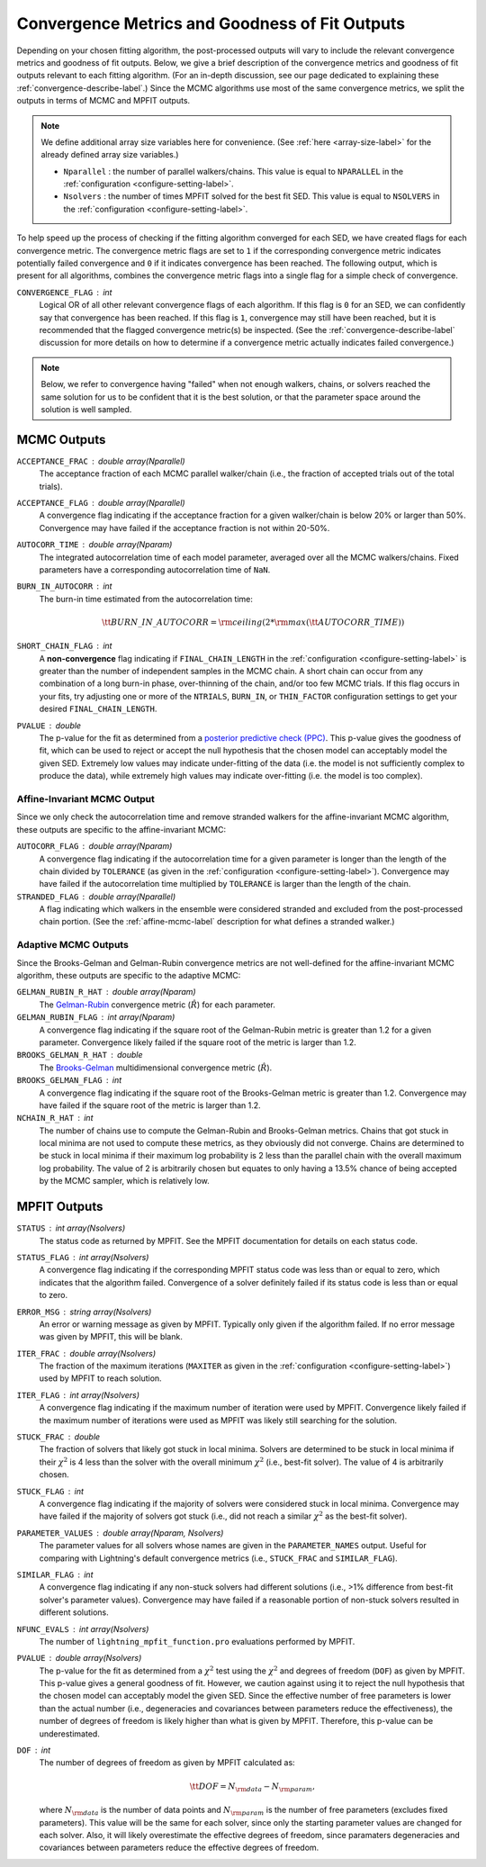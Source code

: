 .. _converge-good-label:

Convergence Metrics and Goodness of Fit Outputs
===============================================

Depending on your chosen fitting algorithm, the post-processed outputs will vary to include the
relevant convergence metrics and goodness of fit outputs. Below, we give a brief description of
the convergence metrics and goodness of fit outputs relevant to each fitting algorithm. (For an
in-depth discussion, see our page dedicated to explaining these :ref:`convergence-describe-label`.)
Since the MCMC algorithms use most of the same convergence metrics, we split the outputs in terms
of MCMC and MPFIT outputs.

.. note::

    We define additional array size variables here for convenience. 
    (See :ref:`here <array-size-label>` for the already defined array size variables.)

    - ``Nparallel`` : the number of parallel walkers/chains. This value is equal to
      ``NPARALLEL`` in the :ref:`configuration <configure-setting-label>`.
    - ``Nsolvers`` : the number of times MPFIT solved for the best fit SED. This value
      is equal to ``NSOLVERS`` in the :ref:`configuration <configure-setting-label>`.



To help speed up the process of checking if the fitting algorithm converged for each SED, we have
created flags for each convergence metric. The convergence metric flags are set to ``1`` if the 
corresponding convergence metric indicates potentially failed convergence and  ``0`` if it indicates
convergence has been reached. The following output, which is present for all algorithms, combines the
convergence metric flags into a single flag for a simple check of convergence.

``CONVERGENCE_FLAG`` : int
   Logical OR of all other relevant convergence flags of each algorithm. If this flag is ``0`` for
   an SED, we can confidently say that convergence has been reached. If this flag is ``1``, convergence
   may still have been reached, but it is recommended that the flagged convergence metric(s) be inspected.
   (See the :ref:`convergence-describe-label` discussion for more details on how to determine if a
   convergence metric actually indicates failed convergence.)

.. note::

    Below, we refer to convergence having "failed" when not enough walkers, chains, or solvers
    reached the same solution for us to be confident that it is the best solution, or that 
    the parameter space around the solution is well sampled.


MCMC Outputs
------------

``ACCEPTANCE_FRAC`` : double array(Nparallel)
    The acceptance fraction of each MCMC parallel walker/chain (i.e., the fraction 
    of accepted trials out of the total trials).

``ACCEPTANCE_FLAG`` : double array(Nparallel)
    A convergence flag indicating if the acceptance fraction for a given walker/chain
    is below 20% or larger than 50%. Convergence may have failed if the acceptance
    fraction is not within 20-50%.

``AUTOCORR_TIME`` : double array(Nparam)
    The integrated autocorrelation time of each model parameter, averaged over all the MCMC
    walkers/chains. Fixed parameters have a corresponding autocorrelation time of
    ``NaN``.

``BURN_IN_AUTOCORR`` : int
    The burn-in time estimated from the autocorrelation time:

    .. math::

    	{\tt BURN\_IN\_AUTOCORR} = {\rm ceiling}(2 * {\rm max}({\tt AUTOCORR\_TIME}))

``SHORT_CHAIN_FLAG`` : int
    A **non-convergence** flag indicating if ``FINAL_CHAIN_LENGTH`` in the :ref:`configuration <configure-setting-label>`
    is greater than the number of independent samples in the MCMC chain. A short chain can occur
    from any combination of a long burn-in phase, over-thinning of the chain, and/or too few MCMC
    trials. If this flag occurs in your fits, try adjusting one or more of the ``NTRIALS``, ``BURN_IN``, or
    ``THIN_FACTOR`` configuration settings to get your desired ``FINAL_CHAIN_LENGTH``.

``PVALUE`` : double
    The p-value for the fit as determined from a `posterior predictive check (PPC) 
    <https://www.jstor.org/stable/2240995>`_. This p-value gives the goodness of fit,
    which can be used to reject or accept the null hypothesis that the chosen model
    can acceptably model the given SED. Extremely low values may indicate under-fitting
    of the data (i.e. the model is not sufficiently complex to produce the data), while
    extremely high values may indicate over-fitting (i.e. the model is too complex).


Affine-Invariant MCMC Output
^^^^^^^^^^^^^^^^^^^^^^^^^^^^

Since we only check the autocorrelation time and remove stranded walkers for the affine-invariant MCMC algorithm,
these outputs are specific to the affine-invariant MCMC:

``AUTOCORR_FLAG`` : double array(Nparam)
    A convergence flag indicating if the autocorrelation time for a given parameter 
    is longer than the length of the chain divided by ``TOLERANCE`` (as given in the
    :ref:`configuration <configure-setting-label>`). Convergence may 
    have failed if the autocorrelation time multiplied by ``TOLERANCE`` is
    larger than the length of the chain.

``STRANDED_FLAG`` : double array(Nparallel)
    A flag indicating which walkers in the ensemble were considered stranded and excluded from
    the post-processed chain portion. (See the :ref:`affine-mcmc-label` description for what
    defines a stranded walker.)



Adaptive MCMC Outputs
^^^^^^^^^^^^^^^^^^^^^

Since the Brooks-Gelman and Gelman-Rubin convergence metrics are not well-defined for the affine-invariant MCMC
algorithm, these outputs are specific to the adaptive MCMC:

``GELMAN_RUBIN_R_HAT`` : double array(Nparam)
    The `Gelman-Rubin <https://ui.adsabs.harvard.edu/abs/1992StaSc...7..457G/abstract>`_ 
    convergence metric (:math:`\hat{R}`) for each parameter.

``GELMAN_RUBIN_FLAG`` : int array(Nparam)
    A convergence flag indicating if the square root of the Gelman-Rubin metric
    is greater than 1.2 for a given parameter. Convergence likely failed 
    if the square root of the metric is larger than 1.2.

``BROOKS_GELMAN_R_HAT`` : double
    The `Brooks-Gelman <https://www.tandfonline.com/doi/abs/10.1080/10618600.1998.10474787>`_
    multidimensional convergence metric (:math:`\hat{R}`).

``BROOKS_GELMAN_FLAG`` : int
    A convergence flag indicating if the square root of the Brooks-Gelman metric
    is greater than 1.2. Convergence may have failed 
    if the square root of the metric is larger than 1.2.

``NCHAIN_R_HAT`` : int
    The number of chains use to compute the Gelman-Rubin and Brooks-Gelman metrics. Chains that got stuck
    in local minima are not used to compute these metrics, as they obviously did not converge.
    Chains are determined to be stuck in local minima if their maximum log probability is 2 less than
    the parallel chain with the overall maximum log probability. The value of 2 is arbitrarily chosen
    but equates to only having a 13.5% chance of being accepted by the MCMC sampler, which is relatively low.


MPFIT Outputs
-------------

``STATUS`` : int array(Nsolvers)
    The status code as returned by MPFIT. See the MPFIT documentation for details
    on each status code.

``STATUS_FLAG`` : int array(Nsolvers)
    A convergence flag indicating if the corresponding MPFIT status code was less than or
    equal to zero, which indicates that the algorithm failed. Convergence of a solver
    definitely failed if its status code is less than or equal to zero.

``ERROR_MSG`` : string array(Nsolvers)
    An error or warning message as given by MPFIT. Typically only given if the algorithm failed.
    If no error message was given by MPFIT, this will be blank.

``ITER_FRAC`` : double array(Nsolvers)
    The fraction of the maximum iterations (``MAXITER`` as given in the
    :ref:`configuration <configure-setting-label>`) used by MPFIT to reach solution.

``ITER_FLAG`` : int array(Nsolvers)
    A convergence flag indicating if the maximum number of iteration were used by MPFIT.
    Convergence likely failed if the maximum number of iterations were used as MPFIT was
    likely still searching for the solution.

``STUCK_FRAC`` : double
    The fraction of solvers that likely got stuck in local minima. Solvers are determined
    to be stuck in local minima if their :math:`\chi^2` is 4 less than the solver with the
    overall minimum :math:`\chi^2` (i.e., best-fit solver). The value of 4 is arbitrarily chosen.

``STUCK_FLAG`` : int
    A convergence flag indicating if the majority of solvers were considered stuck in local
    minima. Convergence may have failed if the majority of solvers got stuck (i.e., did not
    reach a similar :math:`\chi^2` as the best-fit solver).

``PARAMETER_VALUES`` : double array(Nparam, Nsolvers)
    The parameter values for all solvers whose names are given in the ``PARAMETER_NAMES`` output. 
    Useful for comparing with Lightning's default convergence metrics
    (i.e., ``STUCK_FRAC`` and ``SIMILAR_FLAG``).

``SIMILAR_FLAG`` : int
    A convergence flag indicating if any non-stuck solvers had different solutions (i.e., >1% difference
    from best-fit solver's parameter values). Convergence may have failed if a reasonable portion of
    non-stuck solvers resulted in different solutions.

``NFUNC_EVALS`` : int array(Nsolvers)
    The number of ``lightning_mpfit_function.pro`` evaluations performed by MPFIT.

``PVALUE`` : double array(Nsolvers)
    The p-value for the fit as determined from a :math:`\chi^2` test using the :math:`\chi^2` and degrees
    of freedom (``DOF``) as given by MPFIT. This p-value gives a general goodness of fit. However, we caution
    against using it to reject the null hypothesis that the chosen model can acceptably
    model the given SED. Since the effective number of free parameters is lower than the actual
    number (i.e., degeneracies and covariances between parameters reduce the effectiveness), 
    the number of degrees of freedom is likely higher than what is given by MPFIT. Therefore, this
    p-value can be underestimated.

``DOF`` : int
    The number of degrees of freedom as given by MPFIT calculated as:

    .. math::

        {\tt DOF} = N_{\rm data} - N_{\rm param},

    where :math:`N_{\rm data}` is the number of data points and :math:`N_{\rm param}` is the
    number of free parameters (excludes fixed parameters). This value will be the same for each solver,
    since only the starting parameter values are changed for each solver. Also, it will likely
    overestimate the effective degrees of freedom, since paramaters degeneracies and covariances 
    between parameters reduce the effective degrees of freedom. 
